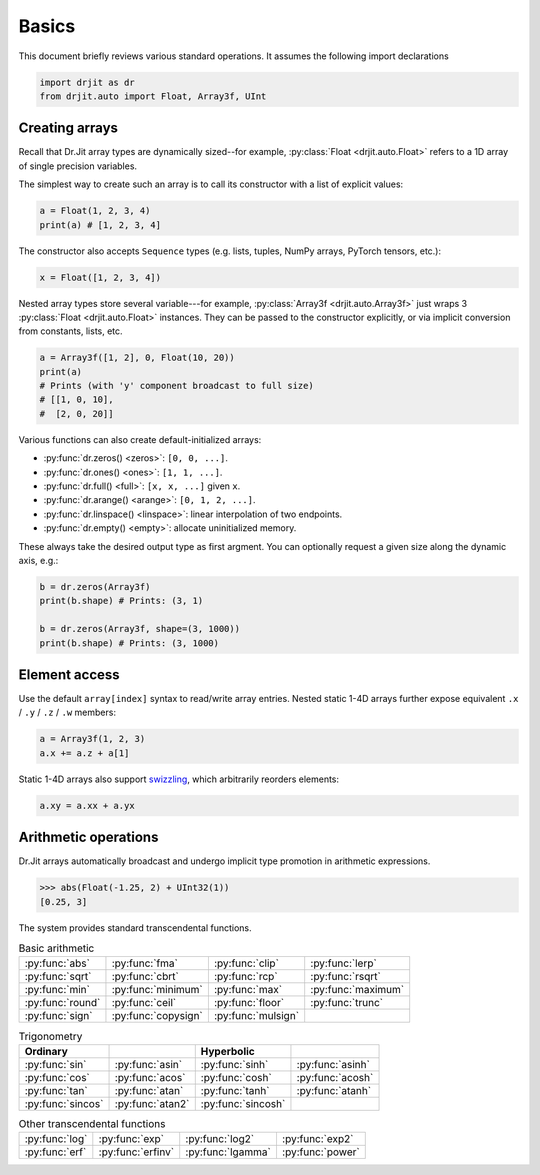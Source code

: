 .. py:currentmodule:: drjit

.. _basics:

Basics
======

This document briefly reviews various standard operations. It assumes
the following import declarations

.. code-block:: python

   import drjit as dr
   from drjit.auto import Float, Array3f, UInt


Creating arrays
---------------

Recall that Dr.Jit array types are dynamically sized--for example,
:py:class:`Float <drjit.auto.Float>` refers to a 1D array of single
precision variables.

The simplest way to create such an array is to call its constructor with
a list of explicit values:

.. code-block:: python

   a = Float(1, 2, 3, 4)
   print(a) # [1, 2, 3, 4]

The constructor also accepts ``Sequence`` types (e.g. lists, tuples, NumPy
arrays, PyTorch tensors, etc.):

.. code-block:: python

   x = Float([1, 2, 3, 4])

Nested array types store several variable---for example, :py:class:`Array3f
<drjit.auto.Array3f>` just wraps 3 :py:class:`Float <drjit.auto.Float>` instances.
They can be passed to the constructor explicitly, or via implicit conversion
from constants, lists, etc.

.. code-block:: python

   a = Array3f([1, 2], 0, Float(10, 20))
   print(a)
   # Prints (with 'y' component broadcast to full size)
   # [[1, 0, 10],
   #  [2, 0, 20]]

Various functions can also create default-initialized arrays:

- :py:func:`dr.zeros() <zeros>`: ``[0, 0, ...]``.
- :py:func:`dr.ones() <ones>`: ``[1, 1, ...]``.
- :py:func:`dr.full() <full>`: ``[x, x, ...]`` given ``x``.
- :py:func:`dr.arange() <arange>`: ``[0, 1, 2, ...]``.
- :py:func:`dr.linspace() <linspace>`: linear interpolation of two endpoints.
- :py:func:`dr.empty() <empty>`: allocate uninitialized memory.

These always take the desired output type as first argment. You can optionally
request a given size along the dynamic axis, e.g.:

.. code-block:: python

   b = dr.zeros(Array3f)
   print(b.shape) # Prints: (3, 1)

   b = dr.zeros(Array3f, shape=(3, 1000))
   print(b.shape) # Prints: (3, 1000)


Element access
--------------

Use the default ``array[index]`` syntax to read/write array entries. Nested
static 1-4D arrays further expose equivalent ``.x`` / ``.y`` / ``.z`` / ``.w``
members:

.. code-block:: python

   a = Array3f(1, 2, 3)
   a.x += a.z + a[1]

Static 1-4D arrays also support `swizzling
<https://en.wikipedia.org/wiki/Swizzling_(computer_graphics)>`__, which
arbitrarily reorders elements:

.. code-block:: python

   a.xy = a.xx + a.yx

Arithmetic operations
---------------------

Dr.Jit arrays automatically broadcast and undergo implicit type promotion in
arithmetic expressions.

.. code-block:: pycon

   >>> abs(Float(-1.25, 2) + UInt32(1))
   [0.25, 3]


The system provides standard transcendental functions.

.. list-table:: Basic arithmetic
   :header-rows: 0

   * - :py:func:`abs`
     - :py:func:`fma`
     - :py:func:`clip`
     - :py:func:`lerp`
   * - :py:func:`sqrt`
     - :py:func:`cbrt`
     - :py:func:`rcp`
     - :py:func:`rsqrt`
   * - :py:func:`min`
     - :py:func:`minimum`
     - :py:func:`max`
     - :py:func:`maximum`
   * - :py:func:`round`
     - :py:func:`ceil`
     - :py:func:`floor`
     - :py:func:`trunc`
   * - :py:func:`sign`
     - :py:func:`copysign`
     - :py:func:`mulsign`
     -

.. list-table:: Trigonometry
   :header-rows: 1

   * - Ordinary
     - .. inverse
     - Hyperbolic
     - .. inverse
   * - :py:func:`sin`
     - :py:func:`asin`
     - :py:func:`sinh`
     - :py:func:`asinh`
   * - :py:func:`cos`
     - :py:func:`acos`
     - :py:func:`cosh`
     - :py:func:`acosh`
   * - :py:func:`tan`
     - :py:func:`atan`
     - :py:func:`tanh`
     - :py:func:`atanh`
   * - :py:func:`sincos`
     - :py:func:`atan2`
     - :py:func:`sincosh`
     -

.. list-table:: Other transcendental functions
   :header-rows: 0

   * - :py:func:`log`
     - :py:func:`exp`
     - :py:func:`log2`
     - :py:func:`exp2`
   * - :py:func:`erf`
     - :py:func:`erfinv`
     - :py:func:`lgamma`
     - :py:func:`power`
